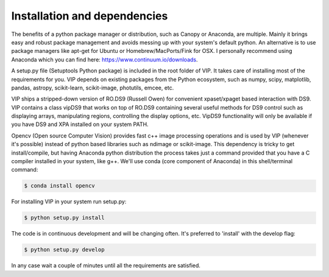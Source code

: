 Installation and dependencies
------------------------------
The benefits of a python package manager or distribution, such as Canopy or
Anaconda, are multiple. Mainly it brings easy and robust package management and
avoids messing up with your system's default python. An alternative is to use
package managers like apt-get for Ubuntu or
Homebrew/MacPorts/Fink for OSX. I personally recommend using Anaconda which you
can find here: https://www.continuum.io/downloads.

A setup.py file (Setuptools Python package) is included in the root folder of
VIP. It takes care of installing most of the requirements for you. VIP depends on
existing packages from the Python ecosystem, such as numpy, scipy, matplotlib,
pandas, astropy, scikit-learn, scikit-image, photutils, emcee, etc.

VIP ships a stripped-down version of RO.DS9 (Russell Owen) for convenient
xpaset/xpaget based interaction with DS9. VIP contains a class vipDS9 that works
on top of RO.DS9 containing several useful methods for DS9 control such as
displaying arrays, manipulating regions, controlling the display options, etc.
VipDS9 functionality will only be available if you have DS9 and XPA installed
on your system PATH.

Opencv (Open source Computer Vision) provides fast c++ image processing
operations and is used by VIP (whenever it's possible) instead of python based
libraries such as ndimage or scikit-image. This dependency is tricky to get
install/compile, but having Anaconda python distribution the process takes just
a command provided that you have a C compiler installed in your system, like g++.
We'll use conda (core component of Anaconda) in this shell/terminal command:

.. code-block:: bash

  $ conda install opencv

For installing VIP in your system run setup.py:

.. code-block:: bash

  $ python setup.py install

The code is in continuous development and will be changing often. It's preferred
to 'install' with the develop flag:

.. code-block:: bash

  $ python setup.py develop

In any case wait a couple of minutes until all the requirements are satisfied.
